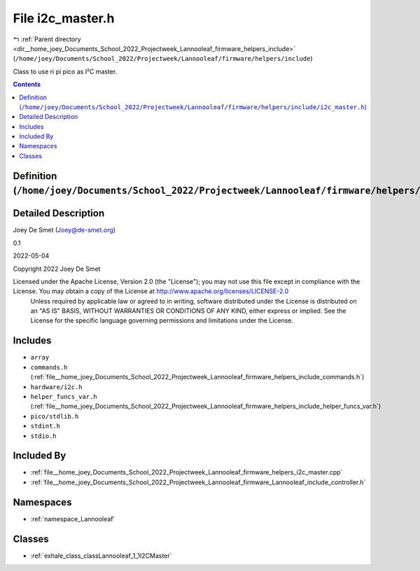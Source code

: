 
.. _file__home_joey_Documents_School_2022_Projectweek_Lannooleaf_firmware_helpers_include_i2c_master.h:

File i2c_master.h
=================

|exhale_lsh| :ref:`Parent directory <dir__home_joey_Documents_School_2022_Projectweek_Lannooleaf_firmware_helpers_include>` (``/home/joey/Documents/School_2022/Projectweek/Lannooleaf/firmware/helpers/include``)

.. |exhale_lsh| unicode:: U+021B0 .. UPWARDS ARROW WITH TIP LEFTWARDS


Class to use ri pi pico as I²C master. 



.. contents:: Contents
   :local:
   :backlinks: none

Definition (``/home/joey/Documents/School_2022/Projectweek/Lannooleaf/firmware/helpers/include/i2c_master.h``)
--------------------------------------------------------------------------------------------------------------




Detailed Description
--------------------

Joey De Smet (Joey@de-smet.org) 

0.1 

2022-05-04

Copyright 2022 Joey De Smet

Licensed under the Apache License, Version 2.0 (the "License"); you may not use this file except in compliance with the License. You may obtain a copy of the License at    http://www.apache.org/licenses/LICENSE-2.0
 Unless required by applicable law or agreed to in writing, software distributed under the License is distributed on an "AS IS" BASIS, WITHOUT WARRANTIES OR CONDITIONS OF ANY KIND, either express or implied. See the License for the specific language governing permissions and limitations under the License. 




Includes
--------


- ``array``

- ``commands.h`` (:ref:`file__home_joey_Documents_School_2022_Projectweek_Lannooleaf_firmware_helpers_include_commands.h`)

- ``hardware/i2c.h``

- ``helper_funcs_var.h`` (:ref:`file__home_joey_Documents_School_2022_Projectweek_Lannooleaf_firmware_helpers_include_helper_funcs_var.h`)

- ``pico/stdlib.h``

- ``stdint.h``

- ``stdio.h``



Included By
-----------


- :ref:`file__home_joey_Documents_School_2022_Projectweek_Lannooleaf_firmware_helpers_i2c_master.cpp`

- :ref:`file__home_joey_Documents_School_2022_Projectweek_Lannooleaf_firmware_Lannooleaf_include_controller.h`




Namespaces
----------


- :ref:`namespace_Lannooleaf`


Classes
-------


- :ref:`exhale_class_classLannooleaf_1_1I2CMaster`

